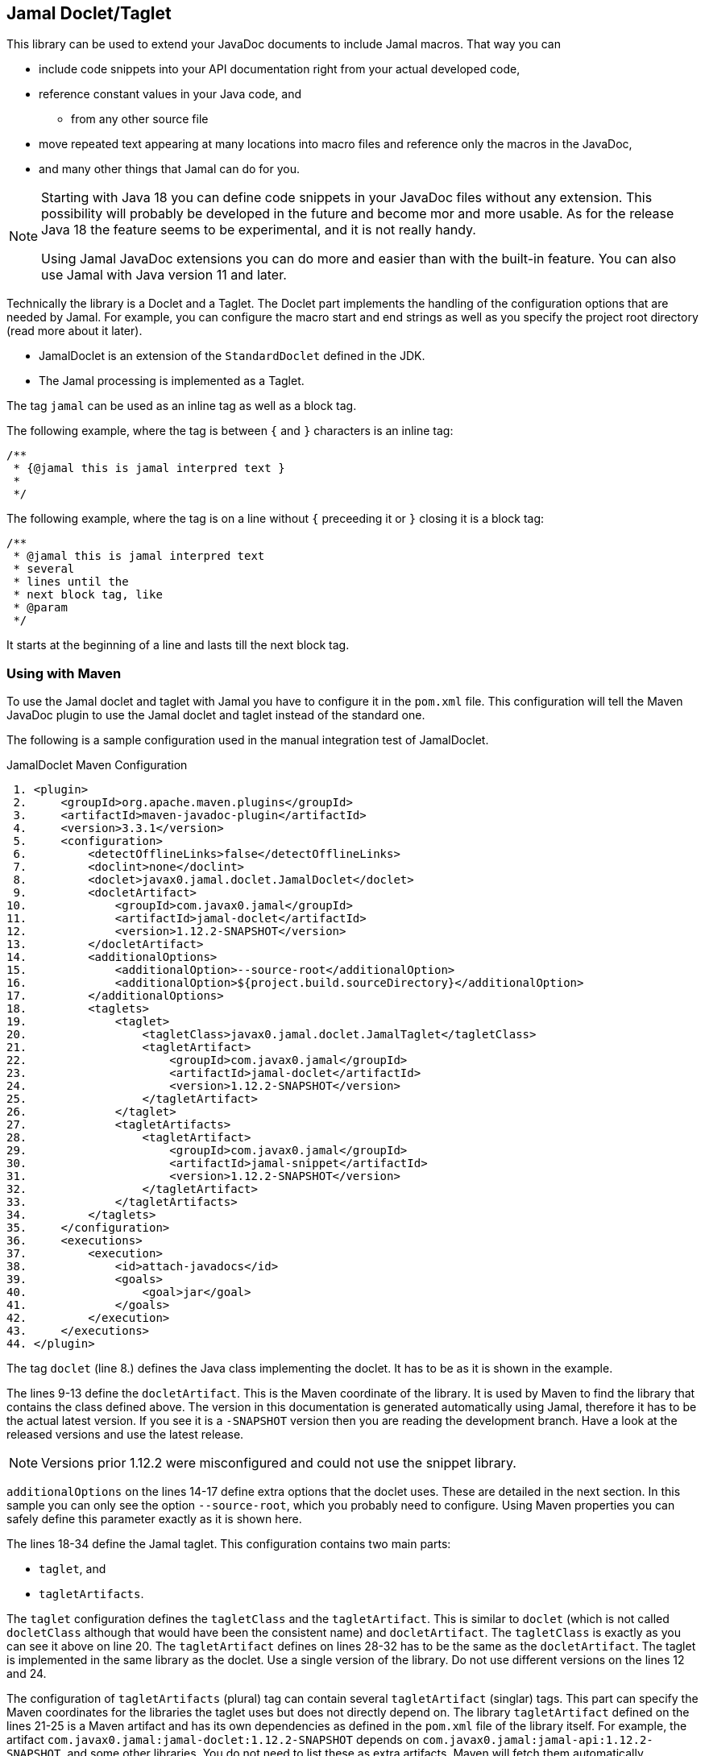 == Jamal Doclet/Taglet


This library can be used to extend your JavaDoc documents to include Jamal macros.
That way you can

* include code snippets into your API documentation right from your actual developed code,
* reference constant values in your Java code, and
** from any other source file
* move repeated text appearing at many locations into macro files and reference only the macros in the JavaDoc,
* and many other things that Jamal can do for you.

[NOTE]
====
Starting with Java 18 you can define code snippets in your JavaDoc files without any extension.
This possibility will probably be developed in the future and become mor and more usable.
As for the release Java 18 the feature seems to be experimental, and it is not really handy.

Using Jamal JavaDoc extensions you can do more and easier than with the built-in feature.
You can also use Jamal with Java version 11 and later.
====

Technically the library is a Doclet and a Taglet.
The Doclet part implements the handling of the configuration options that are needed by Jamal.
For example, you can configure the macro start and end strings as well as you specify the project root directory (read more about it later).

* JamalDoclet is an extension of the `StandardDoclet` defined in the JDK.
* The Jamal processing is implemented as a Taglet.

The tag `jamal` can be used as an inline tag as well as a block tag.

The following example, where the tag is between `{` and `}` characters is an inline tag:
[source]
----
/**
 * {@jamal this is jamal interpred text }
 *
 */
----

The following example, where the tag is on a line without `{` preceeding it or `}` closing it is a block tag:

[source]
----
/**
 * @jamal this is jamal interpred text
 * several
 * lines until the
 * next block tag, like
 * @param
 */
----

It starts at the beginning of a line and lasts till the next block tag.

=== Using with Maven

To use the Jamal doclet and taglet with Jamal you have to configure it in the `pom.xml` file.
This configuration will tell the Maven JavaDoc plugin to use the Jamal doclet and taglet instead of the standard one.

The following is a sample configuration used in the manual integration test of JamalDoclet.

[source, xml, title=JamalDoclet Maven Configuration]
----
 1. <plugin>
 2.     <groupId>org.apache.maven.plugins</groupId>
 3.     <artifactId>maven-javadoc-plugin</artifactId>
 4.     <version>3.3.1</version>
 5.     <configuration>
 6.         <detectOfflineLinks>false</detectOfflineLinks>
 7.         <doclint>none</doclint>
 8.         <doclet>javax0.jamal.doclet.JamalDoclet</doclet>
 9.         <docletArtifact>
10.             <groupId>com.javax0.jamal</groupId>
11.             <artifactId>jamal-doclet</artifactId>
12.             <version>1.12.2-SNAPSHOT</version>
13.         </docletArtifact>
14.         <additionalOptions>
15.             <additionalOption>--source-root</additionalOption>
16.             <additionalOption>${project.build.sourceDirectory}</additionalOption>
17.         </additionalOptions>
18.         <taglets>
19.             <taglet>
20.                 <tagletClass>javax0.jamal.doclet.JamalTaglet</tagletClass>
21.                 <tagletArtifact>
22.                     <groupId>com.javax0.jamal</groupId>
23.                     <artifactId>jamal-doclet</artifactId>
24.                     <version>1.12.2-SNAPSHOT</version>
25.                 </tagletArtifact>
26.             </taglet>
27.             <tagletArtifacts>
28.                 <tagletArtifact>
29.                     <groupId>com.javax0.jamal</groupId>
30.                     <artifactId>jamal-snippet</artifactId>
31.                     <version>1.12.2-SNAPSHOT</version>
32.                 </tagletArtifact>
33.             </tagletArtifacts>
34.         </taglets>
35.     </configuration>
36.     <executions>
37.         <execution>
38.             <id>attach-javadocs</id>
39.             <goals>
40.                 <goal>jar</goal>
41.             </goals>
42.         </execution>
43.     </executions>
44. </plugin>

----


The tag `doclet` (line 8.) defines the Java class implementing the doclet.
It has to be as it is shown in the example.

The lines 9-13 define the `docletArtifact`.
This is the Maven coordinate of the library.
It is used by Maven to find the library that contains the class defined above.
The version in this documentation is generated automatically using Jamal, therefore it has to be the actual latest version.
If you see it is a `-SNAPSHOT` version then you are reading the development branch.
Have a look at the released versions and use the latest release.

NOTE: Versions prior 1.12.2 were misconfigured and could not use the snippet library.

`additionalOptions` on the lines 14-17 define extra options that the doclet uses.
These are detailed in the next section.
In this sample you can only see the option `--source-root`, which you probably need to configure.
Using Maven properties you can safely define this parameter exactly as it is shown here.

The lines 18-34 define the Jamal taglet.
This configuration contains two main parts:

* `taglet`, and
* `tagletArtifacts`.

The `taglet` configuration defines the `tagletClass` and the `tagletArtifact`.
This is similar to `doclet` (which is not called `docletClass` although that would have been the consistent name) and `docletArtifact`.
The `tagletClass` is exactly as you can see it above on line 20.
The `tagletArtifact` defines on lines 28-32 has to be the same as the `docletArtifact`.
The taglet is implemented in the same library as the doclet.
Use a single version of the library.
Do not use different versions on the lines 12 and 24.

The configuration of `tagletArtifacts` (plural) tag can contain several ``tagletArtifact`` (singlar) tags.
This part can specify the Maven coordinates for the libraries the taglet uses but does not directly depend on.
The library `tagletArtifact` defined on the lines 21-25 is a Maven artifact and has its own dependencies as defined in the `pom.xml` file of the library itself.
For example, the artifact `com.javax0.jamal:jamal-doclet:1.12.2-SNAPSHOT` depends on `com.javax0.jamal:jamal-api:1.12.2-SNAPSHOT`, and some other libraries.
You do not need to list these as extra artifacts, Maven will fetch them automatically.

On the other hand a taglet may have `provided` or dynamically loaded additional dependencies.
You can define these in the `tagletArtifacts` section.
Jamal taglet is a taglet that can use dynamically loaded additional dependencies.

The built-in macros of Jamal are loaded by the core Jamal processor using the Java service loader.
The core macros are direct dependencies of Jamal, therefore they are on the classpath automatically.
Other macros, however, like the snippet handling macros are extra libraries.
If you want to use them you have to ensure that the library is on the classpath (or rather on the module path) of Jamal.

In the case of a JavaDoc taglet implementation this can be achieved specifying the Maven coordinate of the macro library.
The example above specifies the `com.javax0.jamal:jamal-snippet:1.12.2-SNAPSHOT` library.
This will load the library and automatically all the dependencies it needs.

[NOTE]
====
You can use several of the Jamal libraries, which are part of the Jamal project, or Jamal libraries developed elsewhere.
When using libraries of the Jamal project it is recommended to use the latest, or at least the same version as the doclet.
The libraries have new releases with every release of Maven, even if there was no change in the library.
The libraries are tested to work with the version of Jamal that has the same version.

The Jamal libraries include

* `jamal-extensions`
* `jamal-snippet`
* `jamal-scriptbasic`
* `jamal-groovy`
* `jamal-ruby`
* `jamal-plantuml`
* `jamal-debug`
* `jamal-jamal`
* `jamal-yaml`
* `jamal-io`
* `jamal-doclet`
* `jamal-markdown`
* `jamal-assertions`

If you want to use any of those you should add

  <tagletArtifact>
      <groupId>com.javax0.jamal</groupId>
      <artifactId>jamal-snippet</artifactId>
      <version>1.12.2-SNAPSHOT</version>
  </tagletArtifact>

to the `tagletArtifacts` (plural) section.
====

The rest of the lines from 35 is the standard plugin configuration detailed in the Maven documentation.

=== Configuration options

The lines 14-17 in the example above define one extra option.
There are multiple options that you can configure fot the Jamal doclet.
In this section we define each of these options one by one.

* `--source-root` can defined the source root.

+
Source root has to be specified to reliably use macros that try to open other files.
These are the `import` and `include` macros from the core library, but there are many other macros in other packages.
Notable most of the snippet handling very much relies on the input file name.
If this option is set then the taglet can calculate the location of the Java source file.
That way other files can be found using relative file name.
Failing to set this option properly the relative file names will be calculated from the current working directory.
The current working directory is not guaranteed, may occasionally be different in different installations.
Without this option the `res:` and `http:` files can reliably be used as well as files specified using absolute file names.
When using Maven, specify this option as displayed on the example above

+
[source, xml, title=configuring source root]
----
14.         <additionalOptions>
15.             <additionalOption>--source-root</additionalOption>
16.             <additionalOption>${project.build.sourceDirectory}</additionalOption>
17.         </additionalOptions>

----


* `--macro-open` can specify the macro opening string.

+
The default value is `{`.
Use this option only in special cases.
Using the default `{` and `}` characters will make the macros `{@code ...}` and `{@link ...}` compatible looking with the original Javadoc tags. For more information about these read below.

* `--macro-close` can specify the macro closing string.

+
The default value is `}`.
Use this option only in special cases.
Using the default `{` and `}` characters will make the macros `{@code ...}` and `{@link ...}` compatible looking with the original Javadoc tags. For more information about these read below.


[NOTE]
====
Jamal macros look very similar to Javadoc tags.
One of the major differences is that the Javadoc tags cannot be enclosed into each other indefinitely.
Javadoc does not process javadoc tags that are inside another tag.
The text processed by the Jamal Javadoc tag will not be processed by JavaDoc any more.
If there is any `{@xxx }` construct in it after the Jamal processing it will get into the output as it is.
If you leave the macro opening and closing strings to be `{` and `}` then sequences like `{@code ...}` or `{@link ...}` will be Jamal macros.
The Jamal doclet implements these two macros and thus these two formatting sequences are available inside Jamal processed Javadoc text.

Note, however, that the implementation of `{@link ..}` is very rudimentary and does not properly generate all the links.
If you have to rely on the proper links then close the Jamal inline tag before the link, and open a new one after it.
====

=== Command Line `javadoc` configuration

In this section we describe the use of the doclet through the command line tool.
Because the majority of the use cases will be using the tool via Maven this section is less detailed.
Please, also read the documentation of Javadoc command line tool.

Here is the `options` file that Maven generates if you specify the `<debug>` configuration option for the Maven Javadoc plugin.
The important options are:

* `-taglet 'javax0.jamal.doclet.JamalTaglet'`

* `-tagletpath`

* `--source-root ${PROJECT_ROOT}/jamal/jamal-doclet/src/main/java`

[source]
----
--module-path
'${PROJECT_ROOT}/jamal/jamal-doclet/target/jamal-doclet-1.12.2-SNAPSHOT.jar:$USERHOME/.m2/repository/com/javax0/jamal/jamal-tools/1.12.2-SNAPSHOT/jamal-tools-1.12.2-SNAPSHOT.jar:$USERHOME/.m2/repository/com/javax0/jamal/jamal-core/1.12.2-SNAPSHOT/jamal-core-1.12.2-SNAPSHOT.jar:$USERHOME/.m2/repository/com/javax0/jamal/jamal-engine/1.12.2-SNAPSHOT/jamal-engine-1.12.2-SNAPSHOT.jar:$USERHOME/.m2/repository/com/javax0/jamal/jamal-snippet/1.12.2-SNAPSHOT/jamal-snippet-1.12.2-SNAPSHOT.jar:$USERHOME/.m2/repository/com/javax0/jamal/jamal-api/1.12.2-SNAPSHOT/jamal-api-1.12.2-SNAPSHOT.jar'
--patch-module
jamal.doclet='${PROJECT_ROOT}/jamal/jamal-doclet/src/main/java:${PROJECT_ROOT}/jamal/jamal-doclet/target/generated-sources/annotations'
-doclet
'javax0.jamal.doclet.JamalDoclet'
-docletpath
'${PROJECT_ROOT}/jamal/jamal-doclet/target/jamal-doclet-1.12.2-SNAPSHOT.jar:$USERHOME/.m2/repository/com/javax0/jamal/jamal-api/1.12.2-SNAPSHOT/jamal-api-1.12.2-SNAPSHOT.jar:$USERHOME/.m2/repository/com/javax0/jamal/jamal-tools/1.12.2-SNAPSHOT/jamal-tools-1.12.2-SNAPSHOT.jar:$USERHOME/.m2/repository/com/javax0/jamal/jamal-engine/1.12.2-SNAPSHOT/jamal-engine-1.12.2-SNAPSHOT.jar:$USERHOME/.m2/repository/com/javax0/jamal/jamal-core/1.12.2-SNAPSHOT/jamal-core-1.12.2-SNAPSHOT.jar:$USERHOME/.m2/repository/com/javax0/jamal/jamal-snippet/1.12.2-SNAPSHOT/jamal-snippet-1.12.2-SNAPSHOT.jar'
-encoding
'UTF-8'
-protected
--module-source-path
'${PROJECT_ROOT}/jamal/jamal-doclet/target/apidocs/src'
--source-root
${PROJECT_ROOT}/jamal/jamal-doclet/src/main/java
--macro-open
[%
--macro-close
%]
-author
-bottom
'Copyright &#169; 2021. All rights reserved.'
-charset
'UTF-8'
-d
'${PROJECT_ROOT}/jamal/jamal-doclet/target/apidocs'
-docencoding
'UTF-8'
-taglet
'javax0.jamal.doclet.JamalTaglet'
-tagletpath
'${PROJECT_ROOT}/jamal/jamal-doclet/target/jamal-doclet-1.12.2-SNAPSHOT.jar:$USERHOME/.m2/repository/com/javax0/jamal/jamal-api/1.12.2-SNAPSHOT/jamal-api-1.12.2-SNAPSHOT.jar:$USERHOME/.m2/repository/com/javax0/jamal/jamal-tools/1.12.2-SNAPSHOT/jamal-tools-1.12.2-SNAPSHOT.jar:$USERHOME/.m2/repository/com/javax0/jamal/jamal-engine/1.12.2-SNAPSHOT/jamal-engine-1.12.2-SNAPSHOT.jar:$USERHOME/.m2/repository/com/javax0/jamal/jamal-core/1.12.2-SNAPSHOT/jamal-core-1.12.2-SNAPSHOT.jar:$USERHOME/.m2/repository/com/javax0/jamal/jamal-snippet/1.12.2-SNAPSHOT/jamal-snippet-1.12.2-SNAPSHOT.jar:$USERHOME/.m2/repository/com/javax0/jamal/jamal-io/1.12.2-SNAPSHOT/jamal-io-1.12.2-SNAPSHOT.jar:$USERHOME/.m2/repository/com/javax0/jamal/jamal-api/1.12.2-SNAPSHOT/jamal-api-1.12.2-SNAPSHOT.jar:$USERHOME/.m2/repository/com/javax0/jamal/jamal-tools/1.12.2-SNAPSHOT/jamal-tools-1.12.2-SNAPSHOT.jar:$USERHOME/.m2/repository/com/javax0/jamal/jamal-engine/1.12.2-SNAPSHOT/jamal-engine-1.12.2-SNAPSHOT.jar:$USERHOME/.m2/repository/com/javax0/jamal/jamal-core/1.12.2-SNAPSHOT/jamal-core-1.12.2-SNAPSHOT.jar'
-use
-version
-windowtitle
'...'
----
